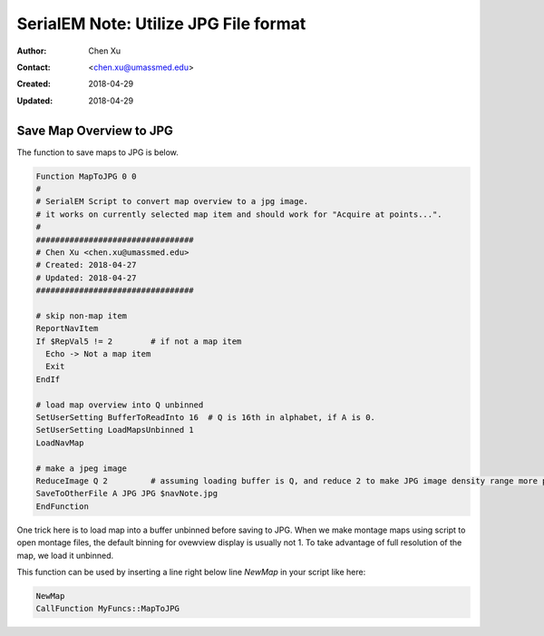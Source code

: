 .. _SerialEM_note_utilize-jpg-file-format:

SerialEM Note: Utilize JPG File format
======================================

:Author: Chen Xu
:Contact: <chen.xu@umassmed.edu>
:Created: 2018-04-29 
:Updated: 2018-04-29

.. glossary::

   Abstract
      SerialEM supprots MRC and TIF file formats. It can be singel file or stack file for both format. Although it doesn't directly
      save JPG file as default, it supports JPG file too. 
      
      JPG file can be very covenient for sharing and viewing due to small file size. When we send screening results to users on DropBox, 
      we also upload all the JPG files for LMM maps, MMM maps and single record shots. These JPG files take very little disc space and 
      can be directly viewed on the web browers. 
      
      I intruduce two scripts or functions here to save maps and single shots to JPG format. The purpose is to do it with SerialEM 
      imaging, without having to convert afterwards. 
      
.. _map_to_jpg:

Save Map Overview to JPG 
------------------------

The function to save maps to JPG is below. 

.. code-block:: ruby

    Function MapToJPG 0 0
    # 
    # SerialEM Script to convert map overview to a jpg image. 
    # it works on currently selected map item and should work for "Acquire at points...".
    # 
    #################################
    # Chen Xu <chen.xu@umassmed.edu>
    # Created: 2018-04-27
    # Updated: 2018-04-27
    #################################

    # skip non-map item
    ReportNavItem
    If $RepVal5 != 2        # if not a map item
      Echo -> Not a map item
      Exit
    EndIf

    # load map overview into Q unbinned
    SetUserSetting BufferToReadInto 16	# Q is 16th in alphabet, if A is 0.
    SetUserSetting LoadMapsUnbinned 1   
    LoadNavMap

    # make a jpeg image
    ReduceImage Q 2         # assuming loading buffer is Q, and reduce 2 to make JPG image density range more pleasant
    SaveToOtherFile A JPG JPG $navNote.jpg
    EndFunction
    
One trick here is to load map into a buffer unbinned before saving to JPG. When we make montage maps using script to open montage 
files, the default binning for ovewview display is usually not 1. To take advantage of full resolution of the map, we load it unbinned.

This function can be used by inserting a line right below line `NewMap` in your script like here:

.. code-block:: ruby
  
  NewMap
  CallFunction MyFuncs::MapToJPG
  

